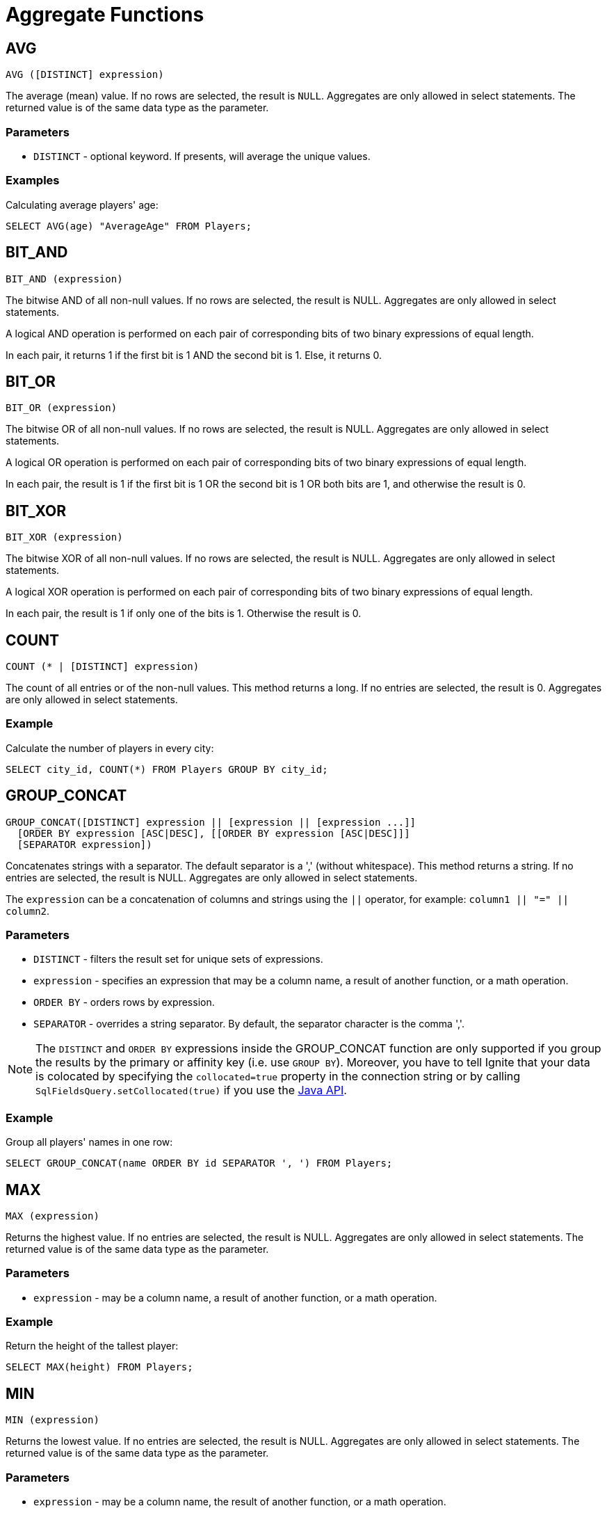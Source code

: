 // Licensed to the Apache Software Foundation (ASF) under one or more
// contributor license agreements.  See the NOTICE file distributed with
// this work for additional information regarding copyright ownership.
// The ASF licenses this file to You under the Apache License, Version 2.0
// (the "License"); you may not use this file except in compliance with
// the License.  You may obtain a copy of the License at
//
// http://www.apache.org/licenses/LICENSE-2.0
//
// Unless required by applicable law or agreed to in writing, software
// distributed under the License is distributed on an "AS IS" BASIS,
// WITHOUT WARRANTIES OR CONDITIONS OF ANY KIND, either express or implied.
// See the License for the specific language governing permissions and
// limitations under the License.
= Aggregate Functions

== AVG


[source,sql]
----
AVG ([DISTINCT] expression)
----

The average (mean) value. If no rows are selected, the result is `NULL`. Aggregates are only allowed in select statements. The returned value is of the same data type as the parameter.

=== Parameters

- `DISTINCT` - optional keyword. If presents, will average the unique values.


=== Examples
Calculating average players' age:


[source,sql]
----
SELECT AVG(age) "AverageAge" FROM Players;
----


== BIT_AND


[source,sql]
----
BIT_AND (expression)
----

The bitwise AND of all non-null values. If no rows are selected, the result is NULL. Aggregates are only allowed in select statements.

A logical AND operation is performed on each pair of corresponding bits of two binary expressions of equal length.

In each pair, it returns 1 if the first bit is 1 AND the second bit is 1. Else, it returns 0.


== BIT_OR


[source,sql]
----
BIT_OR (expression)
----

The bitwise OR of all non-null values. If no rows are selected, the result is NULL. Aggregates are only allowed in select statements.

A logical OR operation is performed on each pair of corresponding bits of two binary expressions of equal length.

In each pair, the result is 1 if the first bit is 1 OR the second bit is 1 OR both bits are 1, and otherwise the result is 0.


== BIT_XOR


[source,sql]
----
BIT_XOR (expression)
----

The bitwise XOR of all non-null values. If no rows are selected, the result is NULL. Aggregates are only allowed in select statements.

A logical XOR operation is performed on each pair of corresponding bits of two binary expressions of equal length.

In each pair, the result is 1 if only one of the bits is 1. Otherwise the result is 0.

////
== BOOL_AND

[source,sql]
----
BOOL_AND (boolean)
----

Returns true if all expressions are true. If no entries are selected, the result is NULL. Aggregates are only allowed in select statements.

=== Example

[source,sql]
----
SELECT item, BOOL_AND(price > 10) FROM Items GROUP BY item;
----

== BOOL_OR

[source,sql]
----
BOOL_AND  (boolean)
----

Returns true if any expression is true. If no entries​ are selected, the result is NULL. Aggregates are only allowed in select statements.

=== Example

[source,sql]
----
SELECT BOOL_OR(CITY LIKE 'W%') FROM Users;
----
////

== COUNT

[source,sql]
----
COUNT (* | [DISTINCT] expression)
----

The count of all entries or of the non-null values. This method returns a long. If no entries are selected, the result is 0. Aggregates are only allowed in select statements.

=== Example
Calculate the number of players in every city:

[source,sql]
----
SELECT city_id, COUNT(*) FROM Players GROUP BY city_id;
----

== GROUP_CONCAT

[source,sql]
----
GROUP_CONCAT([DISTINCT] expression || [expression || [expression ...]]
  [ORDER BY expression [ASC|DESC], [[ORDER BY expression [ASC|DESC]]]
  [SEPARATOR expression])
----

Concatenates strings with a separator. The default separator is a ',' (without whitespace). This method returns a string. If no entries are selected, the result is NULL. Aggregates are only allowed in select statements.

The `expression` can be a concatenation of columns and strings using the `||` operator, for example: `column1 || "=" || column2`.

=== Parameters
- `DISTINCT` - filters the result set for unique sets of expressions.
- `expression` - specifies an expression that may be a column name, a result of another function, or a math operation.
- `ORDER BY` - orders rows by expression.
- `SEPARATOR` - overrides a string separator. By default, the separator character is the comma ','.

NOTE: The `DISTINCT` and `ORDER BY` expressions inside the GROUP_CONCAT function are only supported if you group the results by the primary or affinity key (i.e. use `GROUP BY`). Moreover, you have to tell Ignite that your data is colocated by specifying the `collocated=true` property in the connection string or by calling `SqlFieldsQuery.setCollocated(true)` if you use the link:{javadoc_base_url}/org/apache/ignite/cache/query/SqlFieldsQuery.html#setCollocated-boolean-[Java API, window=_blank].


=== Example
Group all players' names in one row:


[source,sql]
----
SELECT GROUP_CONCAT(name ORDER BY id SEPARATOR ', ') FROM Players;
----


== MAX

[source,sql]
----
MAX (expression)
----

Returns the highest value. If no entries are selected, the result is NULL. Aggregates are only allowed in select statements. The returned value is of the same data type as the parameter.


=== Parameters
- `expression` - may be a column name, a result of another function, or a math operation.


=== Example
Return the height of the ​tallest player:


[source,sql]
----
SELECT MAX(height) FROM Players;
----


== MIN

[source,sql]
----
MIN (expression)
----

Returns the lowest value. If no entries are selected, the result is NULL. Aggregates are only allowed in select statements. The returned value is of the same data type as the parameter.



=== Parameters
- `expression` - may be a column name, the result of another function, or a math operation.

=== Example
Return the age of the youngest player:


[source,sql]
----
SELECT MIN(age) FROM Players;
----


== SUM

[source,sql]
----
SUM ([DISTINCT] expression)
----

Returns the sum of all values. If no entries are selected, the result is NULL. Aggregates are only allowed in select statements. The data type of the returned value depends on the parameter data.


=== Parameters
- `DISTINCT` - accumulate unique values only.
- `expression` - may be a column name, the result of another function, or a math operation.

=== Example
Get the total number of goals scored by all players:


[source,sql]
----
SELECT SUM(goal) FROM Players;
----

////
this function is not supported
== SELECTIVITY

[source,sql]
----
SELECTIVITY (expression)
----
Estimates the selectivity (0-100) of a value. The value is defined as `(100 * distinctCount / rowCount)`. The selectivity of 0 rows is 0 (unknown). Aggregates are only allowed in select statements.


=== Parameters
- `expression` - may be a column name.


=== Example
Calculate the selectivity of the `first_name` and `second_name` columns:


[source,sql]
----
SELECT SELECTIVITY(first_name), SELECTIVITY(second_name) FROM Player
  WHERE ROWNUM() < 20000;
----


== STDDEV_POP

[source,sql]
----
STDDEV_POP ([DISTINCT] expression)
----
Returns the population standard deviation. This method returns a `double`. If no entries are selected, the result is NULL. Aggregates are only allowed in select statements.


=== Parameters
- `DISTINCT` - calculate unique value only.
- `expression` - may be a column name.


=== Example
Calculate the standard deviation for Players' age:


[source,sql]
----
SELECT STDDEV_POP(age) from Players;
----


== STDDEV_SAMP

[source,sql]
----
STDDEV_SAMP ([DISTINCT] expression)
----

Calculates the sample standard deviation. This method returns a `double`. If no entries are selected, the result is NULL. Aggregates are only allowed in select statements.

=== Parameters
- `DISTINCT` - calculate unique values only.
- `expression` - may be a column name.


=== Example
Calculates the sample standard deviation for Players' age:


[source,sql]
----
SELECT STDDEV_SAMP(age) from Players;
----


== VAR_POP

[source,sql]
----
VAR_POP ([DISTINCT] expression)
----

Calculates the _population variance_ (square of the population standard deviation). This method returns a `double`. If no entries are selected, the result is NULL. Aggregates are only allowed in select statements.


=== Parameters
- `DISTINCT` - calculate unique values only.
- `expression` - may be a column name.


=== Example
Calculate the variance of Players' age:


[source,sql]
----
SELECT VAR_POP (age) from Players;
----



== VAR_SAMP

[source,sql]
----
VAR_SAMP ([DISTINCT] expression)
----

Calculates the _sample variance_ (square of the sample standard deviation). This method returns a `double`. If no entries are selected, the result is NULL. Aggregates are only allowed in select statements.


=== Parameters
- `DISTINCT` - calculate unique values only.
- `expression` - may be a column name.


=== Example
Calculate the variance of Players' age:


[source,sql]
----
SELECT VAR_SAMP(age) FROM Players;
----
////
